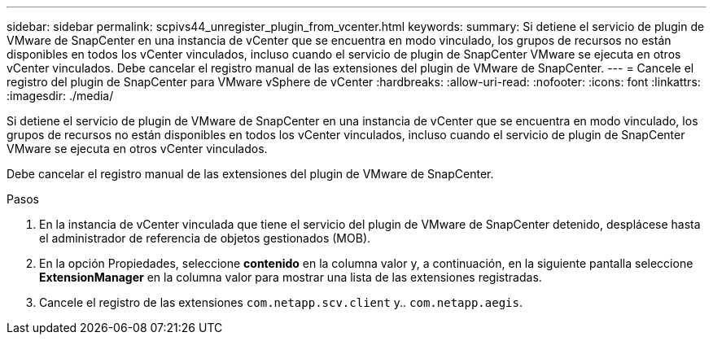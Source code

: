 ---
sidebar: sidebar 
permalink: scpivs44_unregister_plugin_from_vcenter.html 
keywords:  
summary: Si detiene el servicio de plugin de VMware de SnapCenter en una instancia de vCenter que se encuentra en modo vinculado, los grupos de recursos no están disponibles en todos los vCenter vinculados, incluso cuando el servicio de plugin de SnapCenter VMware se ejecuta en otros vCenter vinculados. Debe cancelar el registro manual de las extensiones del plugin de VMware de SnapCenter. 
---
= Cancele el registro del plugin de SnapCenter para VMware vSphere de vCenter
:hardbreaks:
:allow-uri-read: 
:nofooter: 
:icons: font
:linkattrs: 
:imagesdir: ./media/


[role="lead"]
Si detiene el servicio de plugin de VMware de SnapCenter en una instancia de vCenter que se encuentra en modo vinculado, los grupos de recursos no están disponibles en todos los vCenter vinculados, incluso cuando el servicio de plugin de SnapCenter VMware se ejecuta en otros vCenter vinculados.

Debe cancelar el registro manual de las extensiones del plugin de VMware de SnapCenter.

.Pasos
. En la instancia de vCenter vinculada que tiene el servicio del plugin de VMware de SnapCenter detenido, desplácese hasta el administrador de referencia de objetos gestionados (MOB).
. En la opción Propiedades, seleccione *contenido* en la columna valor y, a continuación, en la siguiente pantalla seleccione *ExtensionManager* en la columna valor para mostrar una lista de las extensiones registradas.
. Cancele el registro de las extensiones `com.netapp.scv.client` y.. `com.netapp.aegis`.

